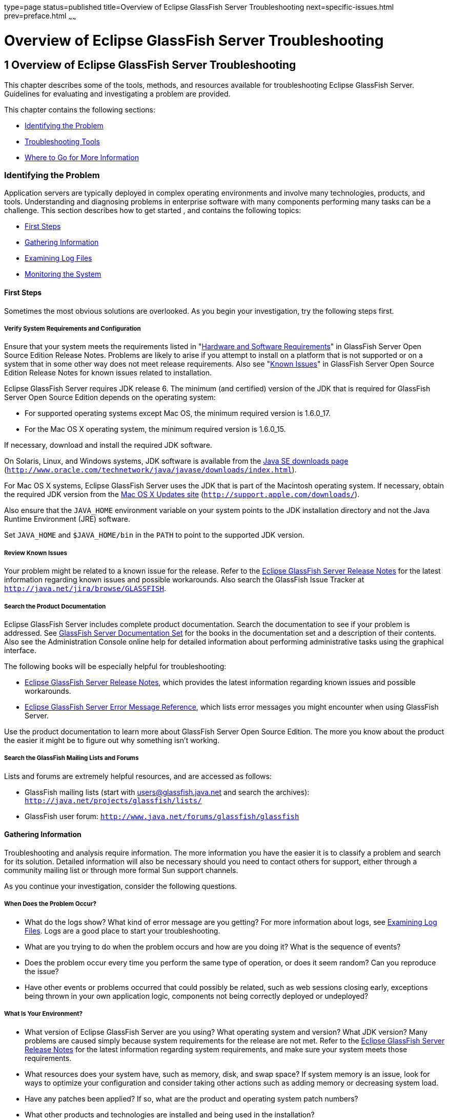 type=page
status=published
title=Overview of Eclipse GlassFish Server Troubleshooting
next=specific-issues.html
prev=preface.html
~~~~~~

Overview of Eclipse GlassFish Server Troubleshooting
====================================================

[[GSTSG00002]][[abgap]]


[[overview-of-glassfish-server-open-source-edition-troubleshooting]]
1 Overview of Eclipse GlassFish Server Troubleshooting
------------------------------------------------------

This chapter describes some of the tools, methods, and resources
available for troubleshooting Eclipse GlassFish Server.
Guidelines for evaluating and investigating a problem are provided.

This chapter contains the following sections:

* link:#abgar[Identifying the Problem]
* link:#ghuvy[Troubleshooting Tools]
* link:#ghuyv[Where to Go for More Information]

[[abgar]][[GSTSG00039]][[identifying-the-problem]]

Identifying the Problem
~~~~~~~~~~~~~~~~~~~~~~~

Application servers are typically deployed in complex operating
environments and involve many technologies, products, and tools.
Understanding and diagnosing problems in enterprise software with many
components performing many tasks can be a challenge. This section
describes how to get started , and contains the following topics:

* link:#ghvay[First Steps]
* link:#ghuvf[Gathering Information]
* link:#abgax[Examining Log Files]
* link:#ghuvd[Monitoring the System]

[[ghvay]][[GSTSG00171]][[first-steps]]

First Steps
^^^^^^^^^^^

Sometimes the most obvious solutions are overlooked. As you begin your
investigation, try the following steps first.

[[ghyku]][[GSTSG00077]][[verify-system-requirements-and-configuration]]

Verify System Requirements and Configuration
++++++++++++++++++++++++++++++++++++++++++++

Ensure that your system meets the requirements listed in
"link:../release-notes/release-notes.html#GSRLN00131[Hardware and Software Requirements]"
in GlassFish Server Open Source Edition Release Notes.
Problems are likely to arise if you attempt to install on a platform that
is not supported or on a system that in some other way does not meet release requirements.
Also see "link:../release-notes/release-notes.html#GSRLN00253[Known Issues]"
in GlassFish Server Open Source
Edition Release Notes for known issues related to installation.

Eclipse GlassFish Server requires JDK release 6. The minimum
(and certified) version of the JDK that is required for GlassFish Server
Open Source Edition depends on the operating system:

* For supported operating systems except Mac OS, the minimum required version is 1.6.0_17.
* For the Mac OS X operating system, the minimum required version is 1.6.0_15.

If necessary, download and install the required JDK software.

On Solaris, Linux, and Windows systems, JDK software is available from the
http://www.oracle.com/technetwork/java/javase/downloads/index.html[
Java SE downloads page]
(`http://www.oracle.com/technetwork/java/javase/downloads/index.html`).

For Mac OS X systems, Eclipse GlassFish Server uses the JDK
that is part of the Macintosh operating system. If necessary, obtain the
required JDK version from the http://support.apple.com/downloads/[Mac OS
X Updates site] (`http://support.apple.com/downloads/`).

Also ensure that the `JAVA_HOME` environment variable on your system
points to the JDK installation directory and not the Java Runtime
Environment (JRE) software.

Set `JAVA_HOME` and `$JAVA_HOME/bin` in the `PATH` to point to the
supported JDK version.

[[ghyml]][[GSTSG00078]][[review-known-issues]]

Review Known Issues
+++++++++++++++++++

Your problem might be related to a known issue for the release. Refer to
the link:../release-notes/toc.html#GSRLN[Eclipse GlassFish Server Release Notes] for
the latest information regarding known issues and possible workarounds.
Also search the GlassFish Issue Tracker at
`http://java.net/jira/browse/GLASSFISH`.

[[ghykl]][[GSTSG00079]][[search-the-product-documentation]]

Search the Product Documentation
++++++++++++++++++++++++++++++++

Eclipse GlassFish Server includes complete product
documentation. Search the documentation to see if your problem is
addressed. See link:preface.html#ghpbz[GlassFish Server Documentation
Set] for the books in the documentation set and a description of their
contents. Also see the Administration Console online help for detailed
information about performing administrative tasks using the graphical
interface.

The following books will be especially helpful for troubleshooting:

* link:../release-notes/toc.html#GSRLN[Eclipse GlassFish Server Release Notes],
  which provides the latest information regarding known issues and possible workarounds.
* link:../error-messages-reference/toc.html#GSEMR[
  Eclipse GlassFish Server Error Message Reference],
  which lists error messages you might encounter when using GlassFish Server.

Use the product documentation to learn more about GlassFish Server Open
Source Edition. The more you know about the product the easier it might
be to figure out why something isn't working.

[[ghymp]][[GSTSG00080]][[search-the-glassfish-mailing-lists-and-forums]]

Search the GlassFish Mailing Lists and Forums
+++++++++++++++++++++++++++++++++++++++++++++

Lists and forums are extremely helpful resources, and are accessed as follows:

* GlassFish mailing lists (start with users@glassfish.java.net and
  search the archives): `http://java.net/projects/glassfish/lists/`
* GlassFish user forum: `http://www.java.net/forums/glassfish/glassfish`

[[ghuvf]][[GSTSG00172]][[gathering-information]]

Gathering Information
^^^^^^^^^^^^^^^^^^^^^

Troubleshooting and analysis require information. The more information
you have the easier it is to classify a problem and search for its
solution. Detailed information will also be necessary should you need to
contact others for support, either through a community mailing list or
through more formal Sun support channels.

As you continue your investigation, consider the following questions.

[[ghvar]][[GSTSG00081]][[when-does-the-problem-occur]]

When Does the Problem Occur?
++++++++++++++++++++++++++++

* What do the logs show? What kind of error message are you getting? For
more information about logs, see link:#abgax[Examining Log Files]. Logs
are a good place to start your troubleshooting.
* What are you trying to do when the problem occurs and how are you
doing it? What is the sequence of events?
* Does the problem occur every time you perform the same type of
operation, or does it seem random? Can you reproduce the issue?
* Have other events or problems occurred that could possibly be related,
such as web sessions closing early, exceptions being thrown in your own
application logic, components not being correctly deployed or
undeployed?

[[ghvbb]][[GSTSG00082]][[what-is-your-environment]]

What Is Your Environment?
+++++++++++++++++++++++++

* What version of Eclipse GlassFish Server are you using?
What operating system and version? What JDK version? Many problems are
caused simply because system requirements for the release are not met.
Refer to the link:../release-notes/toc.html#GSRLN[Eclipse GlassFish Server Release
Notes] for the latest information regarding system requirements, and
make sure your system meets those requirements.
* What resources does your system have, such as memory, disk, and swap
space? If system memory is an issue, look for ways to optimize your
configuration and consider taking other actions such as adding memory or
decreasing system load.
* Have any patches been applied? If so, what are the product and
operating system patch numbers?
* What other products and technologies are installed and being used in
the installation?
* How many application servers, web servers, and directory servers are
installed? What are the products and versions?
* How is the web server connected to GlassFish Server Open Source
Edition? On the same system?
* How is Eclipse GlassFish Server connected to the directory
server?
* What JDBC driver is being used to access the database?

[[ghvce]][[GSTSG00083]][[what-is-your-system-configuration]]

What Is Your System Configuration?
++++++++++++++++++++++++++++++++++

* What are your settings?
* On which port is Eclipse GlassFish Server configured — the
default or something else?
* What defaults were changed during installation and what are the
values?
* What other settings were changed from the defaults and what are their
values?
* What are the parameters related to JVM heap, stack, and garbage
collection set to?
* What are the JVM options?
* What is the permgen size? `OutOfMemoryError:PermGen space` errors are
common and indicate that you need to increase the permanent generation
space available.
* Is SSL enabled?
* What are your network settings (proxy, firewall, and so on)? What
happens if you disable your firewall and attempt the task?

[[ghvcr]][[GSTSG00084]][[what-is-different]]

What Is Different?
++++++++++++++++++

* What is different that could have provoked the problem or triggered
the event? Was something new added or changed? Have any new applications
been deployed? If changes have been made recently, consider backing them
out and seeing what happens — does the problem still occur?
* Was the feature or functionality working correctly at one time? If so,
what changed or happened between then and now?
* Is this working on another system? If so, what is different about that
environment?

[[abgax]][[GSTSG00173]][[examining-log-files]]

Examining Log Files
^^^^^^^^^^^^^^^^^^^

Logging is one of your most important troubleshooting tools. It is the
process by which Eclipse GlassFish Server captures data
about events that occur during server operation, such as configuration
errors, security failures, or server malfunction. This data is recorded
in log files, and is usually your first source of information when
Enterprise Server problems occur. The primary purpose of log files is to
provide troubleshooting information. Analyzing the log files can help
determine the health of the server and identify problem areas.

By default, log information for each GlassFish Server Open Source
Edition server instance is captured in a `server.log` file. That is,
each instance, including the domain administration server (DAS), has an
individual log file. By default, the log file for the DAS is located in
domain-dir``/logs``, and the log file for each instance is located in
instance-dir``/logs`.

In addition, for domains that use clustering, GlassFish Server Open
Source Edition captures log information for each cluster instance in a
`cluster.log` file. By default, the `cluster.log` file is also located
in instance-dir`/logs`.

Oracle recommends using the Administration Console to view logging
information. However, you can open a log file in a text editor and
search for the module or message in which you are interested. GlassFish
Server Open Source Edition also lets you collect log files into a ZIP
file, which provides a convenient means to collect and view the log
files for an instance or a domain even when it is not running.

You configure the Logging Service by setting attributes in the
`logging.properties` file. Each server, configuration, instance, and
cluster in the Eclipse GlassFish Server domain has an
individual `logging.properties` file. The root directory in which these
`logging.properties` files are located is the same directory as for the
`domain.xml` file, typically domain-dir/`config`. The default target
when configuring logging attributes is the DAS. However, you can
optionally target a specific server, instance, or cluster. You can also
target a configuration that is shared by one or more instances or
clusters. The Logging Service can also be configured using the
Administration Console.

Log levels such as `SEVERE`, `WARNING`, `INFO`, `CONFIG`, and others can
be set to provide different types and amounts of information. The
default setting is `INFO`. Each Eclipse GlassFish Server
module has its own logger, and each logger has its own namespace. Log
levels can be set globally for all loggers, or individually for
module-specific loggers.

For information about using the Administration Console log viewer and
logging functions, see the Administration Console online help. For
information about using the command line for logging functions, see
"link:../administration-guide/logging.html#GSADG00010[Administering the Logging Service]" in GlassFish
Server Open Source Edition Administration Guide.

[[ghuvd]][[GSTSG00174]][[monitoring-the-system]]

Monitoring the System
^^^^^^^^^^^^^^^^^^^^^

Monitoring is another helpful tool. It is the process of reviewing the
statistics of a system to improve performance or solve problems. By
monitoring the state of various components and services deployed in
Eclipse GlassFish Server you can identify performance
bottlenecks, predict failures, perform root cause analysis, and ensure
that everything is functioning as expected. For more information about
monitoring, including JConsole information, see
"link:../administration-guide/monitoring.html#GSADG00011[Administering the Monitoring Service]" in GlassFish
Server Open Source Edition Administration Guide.

[[ghuvy]][[GSTSG00040]][[troubleshooting-tools]]

Troubleshooting Tools
~~~~~~~~~~~~~~~~~~~~~

Several tools are available that can be used to collect information for
troubleshooting purposes. This section provides basic information about
some of them, and includes the following:

* link:#ghvcm[Operating System Utilities]
* link:#ghvbo[Stack Traces and Thread Dumps]
* link:#ghyjq[VisualVM]
* link:#gjjjl[JVM Command-Line Tools]

[[ghvcm]][[GSTSG00175]][[operating-system-utilities]]

Operating System Utilities
^^^^^^^^^^^^^^^^^^^^^^^^^^

Operating system utilities, such as `pkginfo` and `showrev` on Solaris
and `rpm` on Linux, are helpful in gathering system information.

The `ps -ef` command provides helpful information about processes that
are running, including their process identification numbers (PIDs).

[[ghvbo]][[GSTSG00176]][[stack-traces-and-thread-dumps]]

Stack Traces and Thread Dumps
^^^^^^^^^^^^^^^^^^^^^^^^^^^^^

A stack trace is a user-friendly snapshot of the threads and monitors in
a Virtual Machine for the Java platform (Java Virtual Machine or JVM
machine). A thread dump shows what every thread in a JVM is doing at a
given time and is useful in debugging. When the application server
freezes, hangs, or becomes sluggish for no apparent reason, you should
generate and analyze a thread dump.

This section explains how to obtain a thread dump for GlassFish Server
Open Source Edition. More information about analyzing the information
contained in a thread dump can be found in
"http://java.sun.com/developer/technicalArticles/Programming/Stacktrace[An
Introduction to Java Stack Traces]"
(`http://java.sun.com/developer/technicalArticles/Programming/Stacktrace`).

[[ghykr]][[GSTSG00023]][[to-obtain-a-server-thread-dump]]

To Obtain a Server Thread Dump
++++++++++++++++++++++++++++++

Type the following command:

[source]
----
asadmin generate-jvm-report --type=thread
----

[[sthref3]]

See Also

link:../reference-manual/generate-jvm-report.html#GSRFM00138[`generate-jvm-report`(1)]

[[ghyjq]][[GSTSG00177]][[visualvm]]

VisualVM
^^^^^^^^

VisualVM is a Java troubleshooting tool that uses various technologies
such as `jvmstat`, JMX, and Attach API to access monitored applications.
VisualVM is a tool for visualizing data sources and by default
visualizes the following types: applications, hosts, snapshots, core
dumps, heap dumps, and thread dumps. These data sources are visualized
in VisualVM so that they can be monitored for the purposes of analysis,
management, and troubleshooting. VisualVM is commonly used to detect
memory leaks.

VisualVM has a GlassFish plugin that enhances monitoring of hosted
applications by adding specialized overview, a tab for monitoring the
HTTP Service, and the ability to visually select and monitor any of the
deployed web applications. You can experiment with VisualVM
troubleshooting capabilities, but note that various features depend on
the Java versions used in the client and server. Depending on your
configuration, you might only get parts of the VisualVM features. For
more information about VisualVM, see `http://visualvm.java.net`.

[[gjjjl]][[GSTSG00178]][[jvm-command-line-tools]]

JVM Command-Line Tools
^^^^^^^^^^^^^^^^^^^^^^

JVM command-line tools can be used to provide valuable information about
hung Java processes or Java core dumps. These tools include the
following:

* `jstack`: Prints Java stack traces of Java threads for a given Java
process or core file or a remote debug server.
* `jinfo`: Prints Java configuration information for a given Java
process or core file or a remote debug server.
* `jmap`: Prints shared object memory maps or heap memory details for a
given process or core file or a remote debug server.
* `jsadebugd`: Attaches to a Java process or core file and acts as a
debug server. Remote clients such as `jstack`, `jmap`, and `jinfo` can
attach to the server using Java Remote Invocation Method (RMI).
* `jhat`: Enables Java heap dumps to be browsed using a web browser.
* `jstat`: Displays performance statistics for an instrumented HotSpot JVM.
* `jps`: Lists the instrumented HotSpot JVMs on the target system

[[ghuyv]][[GSTSG00041]][[where-to-go-for-more-information]]

Where to Go for More Information
~~~~~~~~~~~~~~~~~~~~~~~~~~~~~~~~

These resources were mentioned throughout this chapter and are provided
again here for easy reference.

* Release Notes: link:../release-notes/toc.html#GSRLN[Eclipse GlassFish Server
Release Notes]
* Error messages: link:../error-messages-reference/toc.html#GSEMR[Eclipse GlassFish Server Error
Message Reference]
* Mailing lists and forums: See link:#ghymp[Search the GlassFish Mailing
Lists and Forums] for details about accessing lists and forums.
* GlassFish community site: `http://glassfish.java.net/`

